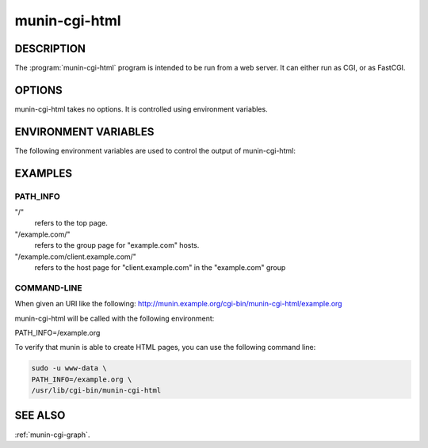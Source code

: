 .. _munin-cgi-html:

.. program:: munin-cgi-html

================
 munin-cgi-html
================

DESCRIPTION
===========

The :program:`munin-cgi-html` program is intended to be run from a
web server. It can either run as CGI, or as FastCGI.

OPTIONS
=======

munin-cgi-html takes no options. It is controlled using environment
variables.

ENVIRONMENT VARIABLES
=====================

The following environment variables are used to control the output of
munin-cgi-html:

.. envvar:: PATH_INFO

   This is the remaining part of the URI, after the path to the
   munin-cgi-html script has been removed.

   The group, host, service and timeperiod values are extracted from
   this variable. The group may be nested.

EXAMPLES
========

PATH_INFO
---------

"/"
     refers to the top page.

"/example.com/"
     refers to the group page for "example.com" hosts.

"/example.com/client.example.com/"
     refers to the host page for "client.example.com" in the
     "example.com" group

COMMAND-LINE
------------

When given an URI like the following:
http://munin.example.org/cgi-bin/munin-cgi-html/example.org

munin-cgi-html will be called with the following environment:

PATH_INFO=/example.org

To verify that munin is able to create HTML pages, you can use the
following command line:

.. code-block:: bash

   sudo -u www-data \
   PATH_INFO=/example.org \
   /usr/lib/cgi-bin/munin-cgi-html

SEE ALSO
========

:ref:`munin-cgi-graph`.
